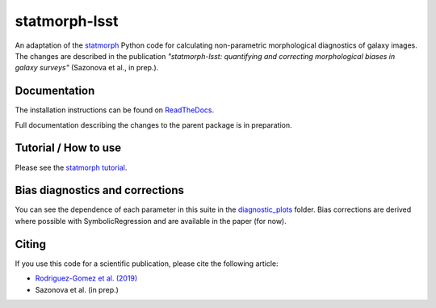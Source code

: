 statmorph-lsst
=========

An adaptation of the `statmorph <https://github.com/vrodgom/statmorph>`_ Python code for calculating non-parametric morphological diagnostics of
galaxy images. The changes are described in the publication *"statmorph-lsst: quantifying and correcting morphological biases in galaxy surveys"* (Sazonova et al., in prep.).


Documentation
-------------

The installation instructions can be found on
`ReadTheDocs <http://statmorph.readthedocs.io/en/latest/>`_.

Full documentation describing the changes to the parent package is in preparation.

Tutorial / How to use
---------------------

Please see the
`statmorph tutorial <https://statmorph.readthedocs.io/en/latest/notebooks/tutorial.html>`_.

Bias diagnostics and corrections
---------------------

You can see the dependence of each parameter in this suite in the `diagnostic_plots <https://github.com/astro-nova/statmorph-lsst/tree/master/diagnostic_plots>`_ folder. Bias corrections are
derived where possible with SymbolicRegression and are available in the paper (for now).

Citing
------

If you use this code for a scientific publication, please cite the following
article:

- `Rodriguez-Gomez et al. (2019) <https://ui.adsabs.harvard.edu/abs/2019MNRAS.483.4140R>`_
- Sazonova et al. (in prep.)
